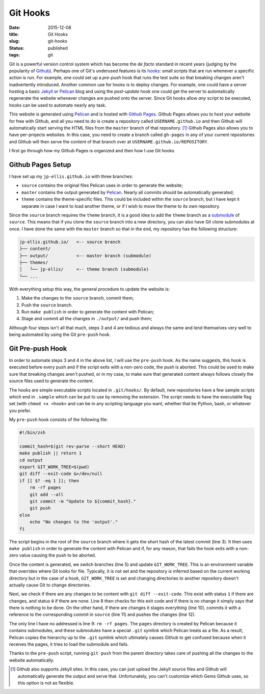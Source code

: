 =========
Git Hooks
=========

:date: 2015-12-08
:title: Git Hooks
:slug: git-hooks
:status: published
:tags: git

Git is a powerful version control system which has become the *de facto*
standard in recent years (judging by the popularity of `Github
<https://www.github.com/>`_).  Perhaps one of Git's underused features is its
hooks_: small scripts that are run whenever a specific action is run.  For
example, one could set up a *pre-push* hook that runs the test suite so that
breaking changes aren't inadvertently introduced.  Another common use for hooks
is to deploy changes.  For example, one could have a server hosting a basic
Jekyll_ or Pelican_ blog and using the *post-update* hook one could get the
server to automatically regenerate the website whenever changes are pushed onto
the server.  Since Git hooks allow *any* script to be executed, hooks can be
used to automate nearly any task.

.. _hooks: https://git-scm.com/book/en/v2/Customizing-Git-Git-Hooks
.. _Jekyll: https://jekyllrb.com/
.. _Pelican: http://getpelican.com/

.. PELICAN_END_SUMMARY

This website is generated using Pelican_ and is hosted with `Github Pages`__.
Github Pages allows you to host your website for free with Github, and all you
need to do is create a repository called ``USERNAME.github.io`` and then Github
will automatically start serving the HTML files from the ``master`` branch of
that repository.  [#fn:jekyll]_ Github Pages also allows you to have
per-projects websites.  In this case, you need to create a branch called
``gh-pages`` in any of your current repositories and Github will then serve the
content of that branch over at ``USERNAME.github.io/REPOSITORY``.

.. _Pelican: http://getpelican.com/
.. __: https://pages.github.com/

I first go through how my Github Pages is organized and then how I use Git hooks


Github Pages Setup
==================

I have set up my ``jp-ellis.github.io`` with three branches:

- ``source`` contains the original files Pelican uses in order to generate the
  website;
- ``master`` contains the output generated by Pelican_.  Nearly all commits
  should be automatically generated;
- ``theme`` contains the theme-specific files.  This could be included within
  the ``source`` branch, but I have kept it separate in case I want to load
  another theme, or if I wish to move the theme to its own repository.

.. _Pelican: http://getpelican.com/

Since the ``source`` branch requires the ``theme`` branch, it is a good idea to
add the ``theme`` branch as a submodule_ of ``source``.  This means that if you
clone the ``source`` branch into a new directory, you can also have Git clone
submodules at once.  I have done the same with the ``master`` branch so that in
the end, my repository has the following structure:

.. _submodule: https://git-scm.com/book/en/v2/Git-Tools-Submodules

.. code-block:: text

   jp-ellis.github.io/   <-- source branch
   ├── content/
   ├── output/           <-- master branch (submodule)
   ├── themes/
   │   └── jp-ellis/     <-- theme branch (submodule)
   └── ...

With everything setup this way, the general procedure to update the website is:

1. Make the changes to the ``source`` branch, commit them;
2. Push the ``source`` branch.
3. Run ``make publish`` in order to generate the content with Pelican;
4. Stage and commit all the changes in ``./output/`` and push them;

Although four steps isn't all that much, steps 3 and 4 are tedious and always
the same and lend themselves very well to being automated by using the Git
``pre-push`` hook.


Git Pre-push Hook
=================

In order to automate steps 3 and 4 in the above list, I will use the
``pre-push`` hook.  As the name suggests, this hook is executed before every
push and if the script exits with a non-zero code, the push is aborted.  This
could be used to make sure that breaking changes aren't pushed, or in my case,
to make sure that generated content always follows closely the source files used
to generate the content.

The hooks are simple executable scripts located in ``.git/hooks/``.  By default,
new repositories have a few sample scripts which end in ``.sample`` which can be
put to use by removing the extension.  The script needs to have the executable
flag set (with ``chmod +x <hook>`` and can be in any scripting language you
want, whether that be Python, bash, or whatever you prefer.

My ``pre-push`` hook consists of the following file:

.. code-block:: sh

   #!/bin/zsh

   commit_hash=$(git rev-parse --short HEAD)
   make publish || return 1
   cd output
   export GIT_WORK_TREE=$(pwd)
   git diff --exit-code &>/dev/null
   if [[ $? -eq 1 ]]; then
       rm -rf pages
       git add --all
       git commit -m "Update to ${commit_hash}."
       git push
   else
       echo "No changes to the 'output'."
   fi

The script begins in the root of the ``source`` branch where it gets the short
hash of the latest commit (line 3).  It then uses ``make publish`` in order to
generate the content with Pelican and if, for any reason, that fails the hook
exits with a non-zero value causing the push to be aborted.

Once the content is generated, we switch branches (line 5) and update
``GIT_WORK_TREE``.  This is an environment variable that overrides where Git
looks for file.  Typically, it is not set and the repository is inferred based
on the current working directory but in the case of a hook, ``GIT_WORK_TREE`` is
set and changing directories to another repository doesn't actually cause Git to
change directories.

Next, we check if there are any changes to be content with ``git diff
--exit-code``.  This exist with status ``1`` if there are changes, and status
``0`` if there are none.  Line 8 then checks for this exit code and if there is
no change it simply says that there is nothing to be done.  On the other hand,
if there are changes it stages everything (line 10), commits it with a reference
to the corresponding commit in ``source`` (line 11) and pushes the changes (line
12).

The only line I have no addressed is line 9: ``rm -rf pages``.  The ``pages``
directory is created by Pelican because it contains submodules, and these
submodules have a special ``.git`` symlink which Pelican treats as a file.  As a
result, Pelican copies the hierarchy up to the ``.git`` symlink which ultimately
causes Github to get confused because when it receives the pages, it tries to
load the submodule and fails.

Thanks to the ``pre-push`` script, running ``git push`` from the parent
directory takes care of pushing all the changes to the website automatically.


.. [#fn:jekyll] Github also supports Jekyll sites.  In this case, you can just
                upload the Jekyll source files and Github will automatically
                generate the output and serve that.  Unfortunately, you can't
                customize which Gems Github uses, so this option is not as
                flexible.
